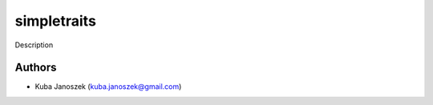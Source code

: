 simpletraits
================

Description


Authors
-------

* Kuba Janoszek (kuba.janoszek@gmail.com)
